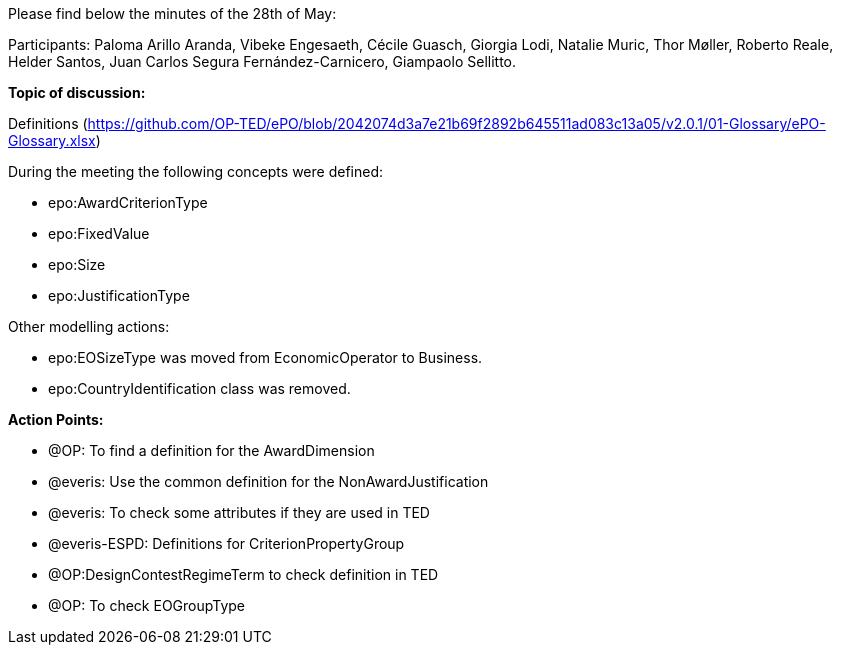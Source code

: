 Please find below the minutes of the 28th of May:

Participants: Paloma Arillo Aranda, Vibeke Engesaeth, Cécile Guasch, Giorgia Lodi, Natalie Muric, Thor Møller, Roberto Reale, Helder Santos, Juan Carlos Segura Fernández-Carnicero, Giampaolo Sellitto.

**Topic of discussion:**

Definitions (https://github.com/OP-TED/ePO/blob/2042074d3a7e21b69f2892b645511ad083c13a05/v2.0.1/01-Glossary/ePO-Glossary.xlsx)

During the meeting the following concepts were defined:

* epo:AwardCriterionType
* epo:FixedValue
* epo:Size
* epo:JustificationType

Other modelling actions:

* epo:EOSizeType was moved from EconomicOperator to Business.
* epo:CountryIdentification class was removed.

*Action Points:*

* @OP: To find a definition for the AwardDimension
* @everis: Use the common definition for the NonAwardJustification
* @everis: To check some attributes if they are used in TED
* @everis-ESPD: Definitions for CriterionPropertyGroup
* @OP:DesignContestRegimeTerm to check definition in TED
* @OP: To check EOGroupType